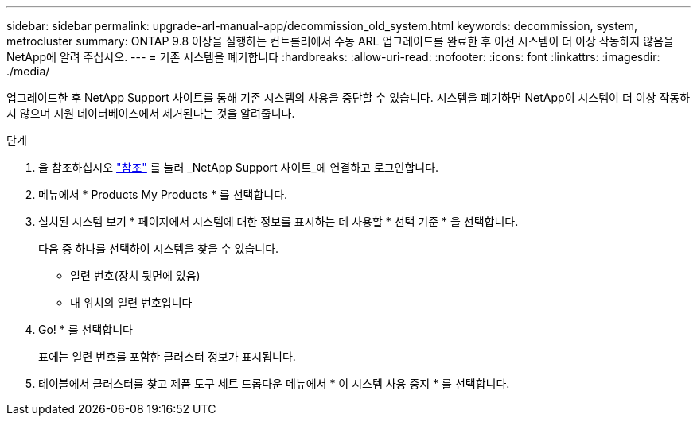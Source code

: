 ---
sidebar: sidebar 
permalink: upgrade-arl-manual-app/decommission_old_system.html 
keywords: decommission, system, metrocluster 
summary: ONTAP 9.8 이상을 실행하는 컨트롤러에서 수동 ARL 업그레이드를 완료한 후 이전 시스템이 더 이상 작동하지 않음을 NetApp에 알려 주십시오. 
---
= 기존 시스템을 폐기합니다
:hardbreaks:
:allow-uri-read: 
:nofooter: 
:icons: font
:linkattrs: 
:imagesdir: ./media/


[role="lead"]
업그레이드한 후 NetApp Support 사이트를 통해 기존 시스템의 사용을 중단할 수 있습니다. 시스템을 폐기하면 NetApp이 시스템이 더 이상 작동하지 않으며 지원 데이터베이스에서 제거된다는 것을 알려줍니다.

.단계
. 을 참조하십시오 link:other_references.html["참조"] 를 눌러 _NetApp Support 사이트_에 연결하고 로그인합니다.
. 메뉴에서 * Products My Products * 를 선택합니다.
. 설치된 시스템 보기 * 페이지에서 시스템에 대한 정보를 표시하는 데 사용할 * 선택 기준 * 을 선택합니다.
+
다음 중 하나를 선택하여 시스템을 찾을 수 있습니다.

+
** 일련 번호(장치 뒷면에 있음)
** 내 위치의 일련 번호입니다


. Go! * 를 선택합니다
+
표에는 일련 번호를 포함한 클러스터 정보가 표시됩니다.

. 테이블에서 클러스터를 찾고 제품 도구 세트 드롭다운 메뉴에서 * 이 시스템 사용 중지 * 를 선택합니다.

